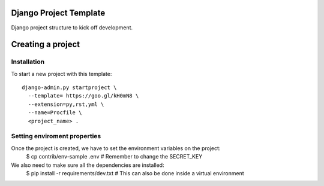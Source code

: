 Django Project Template 
=======================

Django project structure to kick off development.

Creating a project
==================

Installation
------------

To start a new project with this template::

    django-admin.py startproject \
      --template= https://goo.gl/kH0mN8 \
      --extension=py,rst,yml \
      --name=Procfile \
      <project_name> .

Setting enviroment properties
-----------------------------

Once the project is created, we have to set the environment variables on the project:
    $ cp contrib/env-sample .env   # Remember to change the SECRET_KEY

We also need to make sure all the dependencies are installed:
    $ pip install -r requirements/dev.txt  # This can also be done inside a virtual environment
